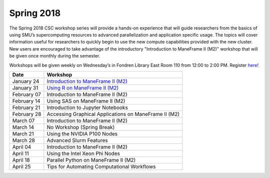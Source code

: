 Spring 2018
===========

The Spring 2018 CSC workshop series will provide a hands-on experience that will guide researchers from the basics of using SMU’s supercomputing resources to advanced parallelization and application specific usage. The topics will cover information useful for researchers to quickly begin to use the new compute capabilities provided with the new cluster. New users are encouraged to take advantage of the introductory "Introduction to ManeFrame II (M2)" workshop that will be given once monthly during the semester.

Workshops will be given weekly on Wednesday’s in Fondren Library East Room 110 from 12:00 to 2:00 PM. Register `here <https://smu.az1.qualtrics.com/jfe/form/SV_bfTJwVQR7pGu8UB>`_!

.. rst-class:: table

=========== =====================================================
Date        Workshop
=========== =====================================================
January 24  `Introduction to ManeFrame II (M2)`_
January 31  `Using R on ManeFrame II (M2)`_
February 07 Introduction to ManeFrame II (M2)
February 14 Using SAS on ManeFrame II (M2)
February 21 Introduction to Jupyter Notebooks
February 28 Accessing Graphical Applications on ManeFrame II (M2)
March 07    Introduction to ManeFrame II (M2)
March 14    No Workshop (Spring Break)
March 21    Using the NVIDIA P100 Nodes
March 28    Advanced Slurm Features
April 04    Introduction to ManeFrame II (M2)
April 11    Using the Intel Xeon Phi Nodes
April 18    Parallel Python on ManeFrame II (M2)
April 25    Tips for Automating Computational Workflows
=========== =====================================================

.. _Introduction to ManeFrame II (M2): https://smu.box.com/s/59s2oyzknytvu6evy65snpf3n8i5g4m1
.. _Using R on ManeFrame II (M2): https://smu.box.com/s/g01lq2aooxjgdzfyzsvcszjzgrjme9c9
